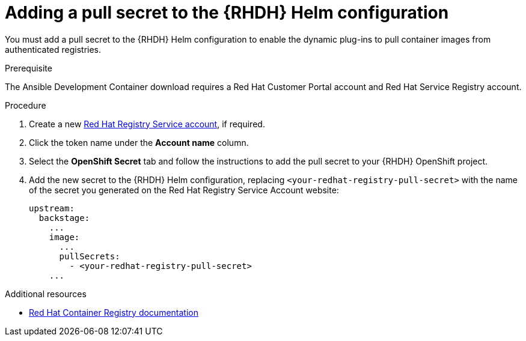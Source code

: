:_mod-docs-content-type: PROCEDURE

[id="rhdh-add-pull-secret-helm_{context}"]
= Adding a pull secret to the {RHDH} Helm configuration

[role="_abstract"]
You must add a pull secret to the {RHDH} Helm configuration to enable the dynamic plug-ins to pull container images from authenticated registries.

.Prerequisite

The Ansible Development Container download requires a Red Hat Customer Portal account and Red Hat Service Registry account.

.Procedure

. Create a new link:https://access.redhat.com/terms-based-registry/[Red Hat Registry Service account], if required.
. Click the token name under the *Account name* column.
. Select the *OpenShift Secret* tab and follow the instructions to add the pull secret to your {RHDH} OpenShift project.
. Add the new secret to the {RHDH} Helm configuration, replacing `<your-redhat-registry-pull-secret>` with the name of the secret you generated on the Red Hat Registry Service Account website:
+
----
upstream:
  backstage:
    ...
    image:
      ...
      pullSecrets:
        - <your-redhat-registry-pull-secret>
    ...

----

[role="_additional-resources"]
.Additional resources
* link:https://access.redhat.com/RegistryAuthentication[Red Hat Container Registry documentation]


